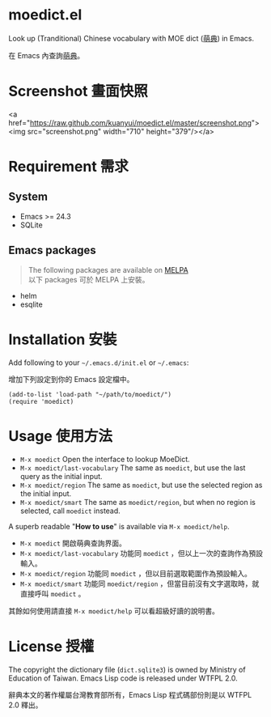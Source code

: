 * moedict.el

Look up (Tranditional) Chinese vocabulary with MOE dict ([[https://moedict.tw][萌典]]) in Emacs.

在 Emacs 內查詢[[https://moedict.tw][萌典]]。


* Screenshot 畫面快照
<a href="https://raw.github.com/kuanyui/moedict.el/master/screenshot.png"><img src="screenshot.png" width="710" height="379"/></a>

* Requirement 需求
** System 
- Emacs >= 24.3
- SQLite

** Emacs packages

#+BEGIN_QUOTE
The following packages are available on [[https://github.com/milkypostman/melpa][MELPA]]\\
以下 packages 可於 MELPA 上安裝。
#+END_QUOTE

- helm
- esqlite

* Installation 安裝

Add following to your =~/.emacs.d/init.el= or =~/.emacs=:

增加下列設定到你的 Emacs 設定檔中。

#+BEGIN_SRC elisp
(add-to-list 'load-path "~/path/to/moedict/")
(require 'moedict)
#+END_SRC

* Usage 使用方法

- =M-x moedict= Open the interface to lookup MoeDict.
- =M-x moedict/last-vocabulary= The same as =moedict=, but use the last query as the initial input.
- =M-x moedict/region= The same as =moedict=, but use the selected region as the initial input.
- =M-x moedict/smart= The same as =moedict/region=, but when no region is selected, call =moedict= instead.

A superb readable "*How to use*" is available via =M-x moedict/help=.

- =M-x moedict= 開啟萌典查詢界面。
- =M-x moedict/last-vocabulary= 功能同 =moedict= ，但以上一次的查詢作為預設輸入。
- =M-x moedict/region= 功能同 =moedict= ，但以目前選取範圍作為預設輸入。
- =M-x moedict/smart= 功能同 =moedict/region= ，但當目前沒有文字選取時，就直接呼叫 =moedict= 。

其餘如何使用請直接 =M-x moedict/help= 可以看超級好讀的說明書。

* License 授權

The copyright the dictionary file (=dict.sqlite3=) is owned by Ministry of Education of Taiwan. Emacs Lisp code is released under WTFPL 2.0.

辭典本文的著作權屬台灣教育部所有，Emacs Lisp 程式碼部份則是以 WTFPL 2.0 釋出。
